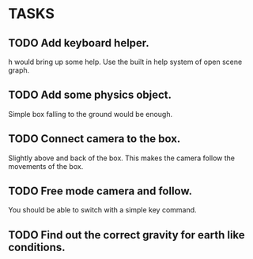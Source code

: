 * TASKS
** TODO Add keyboard helper.
   h would bring up some help. Use the built in help system of open scene graph.
** TODO Add some physics object.
   Simple box falling to the ground would be enough.
** TODO Connect camera to the box.
   Slightly above and back of the box. This makes the camera follow the movements of the box.
** TODO Free mode camera and follow.
   You should be able to switch with a simple key command.
** TODO Find out the correct gravity for earth like conditions.
